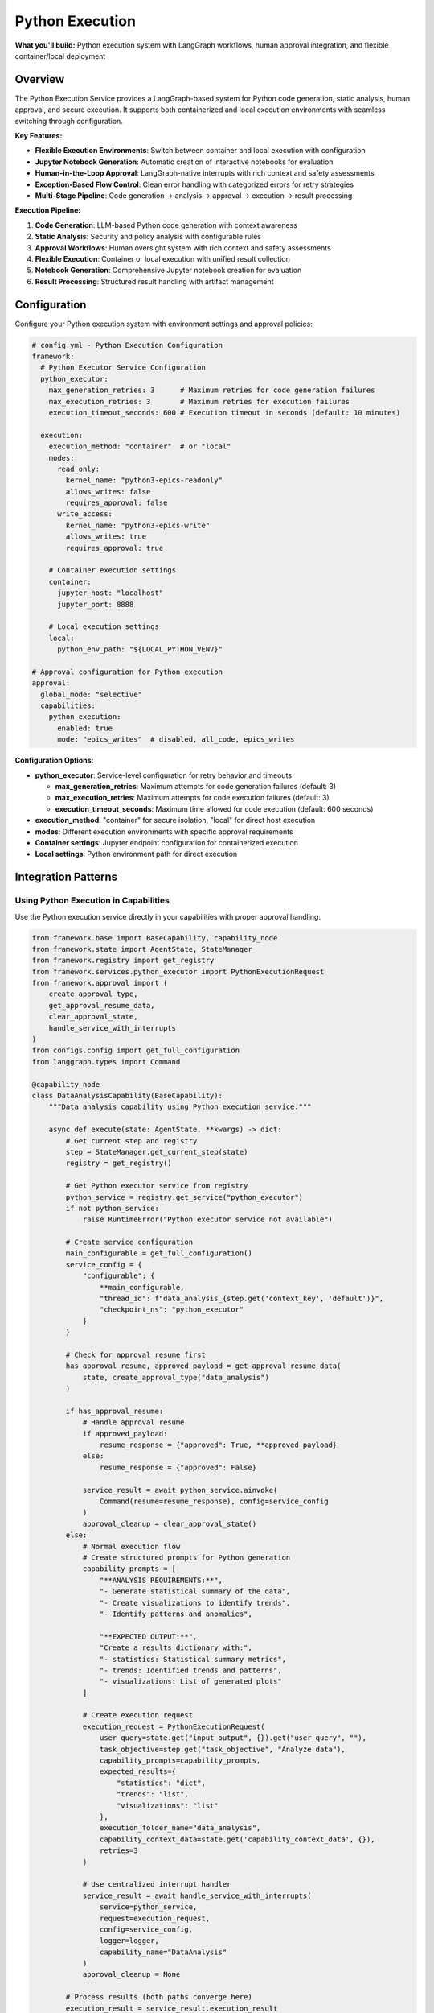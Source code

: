 ================
Python Execution
================

**What you'll build:** Python execution system with LangGraph workflows, human approval integration, and flexible container/local deployment

.. dropdown:: 📚 What You'll Learn
   :color: primary
   :icon: book

   **Key Concepts:**
   
   - Using registry-based :class:`PythonExecutorService` access for code execution
   - Creating :class:`PythonExecutionRequest` with structured ``capability_prompts``
   - Implementing approval handling with ``handle_service_with_interrupts()``
   - Managing approval resume/clear state with ``get_approval_resume_data()`` and ``clear_approval_state()``
   - Proper service configuration with ``thread_id`` and ``checkpoint_ns``
   - Container vs local execution through ``config.yml`` settings

   **Prerequisites:** Understanding of :doc:`01_human-approval-workflows` and :doc:`../03_core-framework-systems/05_message-and-execution-flow`
   
Overview
========

The Python Execution Service provides a LangGraph-based system for Python code generation, static analysis, human approval, and secure execution. It supports both containerized and local execution environments with seamless switching through configuration.

**Key Features:**

- **Flexible Execution Environments**: Switch between container and local execution with configuration
- **Jupyter Notebook Generation**: Automatic creation of interactive notebooks for evaluation
- **Human-in-the-Loop Approval**: LangGraph-native interrupts with rich context and safety assessments
- **Exception-Based Flow Control**: Clean error handling with categorized errors for retry strategies
- **Multi-Stage Pipeline**: Code generation → analysis → approval → execution → result processing

**Execution Pipeline:**

1. **Code Generation**: LLM-based Python code generation with context awareness
2. **Static Analysis**: Security and policy analysis with configurable rules  
3. **Approval Workflows**: Human oversight system with rich context and safety assessments
4. **Flexible Execution**: Container or local execution with unified result collection
5. **Notebook Generation**: Comprehensive Jupyter notebook creation for evaluation
6. **Result Processing**: Structured result handling with artifact management

Configuration
=============

Configure your Python execution system with environment settings and approval policies:

.. code-block:: yaml

   # config.yml - Python Execution Configuration
   framework:
     # Python Executor Service Configuration
     python_executor:
       max_generation_retries: 3      # Maximum retries for code generation failures
       max_execution_retries: 3       # Maximum retries for execution failures
       execution_timeout_seconds: 600 # Execution timeout in seconds (default: 10 minutes)
     
     execution:
       execution_method: "container"  # or "local"
       modes:
         read_only:
           kernel_name: "python3-epics-readonly"
           allows_writes: false
           requires_approval: false
         write_access:
           kernel_name: "python3-epics-write" 
           allows_writes: true
           requires_approval: true
       
       # Container execution settings
       container:
         jupyter_host: "localhost"
         jupyter_port: 8888
         
       # Local execution settings  
       local:
         python_env_path: "${LOCAL_PYTHON_VENV}"

   # Approval configuration for Python execution
   approval:
     global_mode: "selective"
     capabilities:
       python_execution:
         enabled: true
         mode: "epics_writes"  # disabled, all_code, epics_writes

**Configuration Options:**

- **python_executor**: Service-level configuration for retry behavior and timeouts
  
  - **max_generation_retries**: Maximum attempts for code generation failures (default: 3)
  - **max_execution_retries**: Maximum attempts for code execution failures (default: 3)  
  - **execution_timeout_seconds**: Maximum time allowed for code execution (default: 600 seconds)

- **execution_method**: "container" for secure isolation, "local" for direct host execution
- **modes**: Different execution environments with specific approval requirements
- **Container settings**: Jupyter endpoint configuration for containerized execution
- **Local settings**: Python environment path for direct execution

Integration Patterns
====================

Using Python Execution in Capabilities
---------------------------------------

Use the Python execution service directly in your capabilities with proper approval handling:

.. code-block:: python

   from framework.base import BaseCapability, capability_node
   from framework.state import AgentState, StateManager
   from framework.registry import get_registry
   from framework.services.python_executor import PythonExecutionRequest
   from framework.approval import (
       create_approval_type,
       get_approval_resume_data,
       clear_approval_state,
       handle_service_with_interrupts
   )
   from configs.config import get_full_configuration
   from langgraph.types import Command

   @capability_node
   class DataAnalysisCapability(BaseCapability):
       """Data analysis capability using Python execution service."""
       
       async def execute(state: AgentState, **kwargs) -> dict:
           # Get current step and registry
           step = StateManager.get_current_step(state)
           registry = get_registry()
           
           # Get Python executor service from registry
           python_service = registry.get_service("python_executor")
           if not python_service:
               raise RuntimeError("Python executor service not available")
           
           # Create service configuration
           main_configurable = get_full_configuration()
           service_config = {
               "configurable": {
                   **main_configurable,
                   "thread_id": f"data_analysis_{step.get('context_key', 'default')}",
                   "checkpoint_ns": "python_executor"
               }
           }
           
           # Check for approval resume first
           has_approval_resume, approved_payload = get_approval_resume_data(
               state, create_approval_type("data_analysis")
           )
           
           if has_approval_resume:
               # Handle approval resume
               if approved_payload:
                   resume_response = {"approved": True, **approved_payload}
               else:
                   resume_response = {"approved": False}
               
               service_result = await python_service.ainvoke(
                   Command(resume=resume_response), config=service_config
               )
               approval_cleanup = clear_approval_state()
           else:
               # Normal execution flow
               # Create structured prompts for Python generation
               capability_prompts = [
                   "**ANALYSIS REQUIREMENTS:**",
                   "- Generate statistical summary of the data",
                   "- Create visualizations to identify trends",
                   "- Identify patterns and anomalies",
                   
                   "**EXPECTED OUTPUT:**",
                   "Create a results dictionary with:",
                   "- statistics: Statistical summary metrics",
                   "- trends: Identified trends and patterns",
                   "- visualizations: List of generated plots"
               ]
               
               # Create execution request
               execution_request = PythonExecutionRequest(
                   user_query=state.get("input_output", {}).get("user_query", ""),
                   task_objective=step.get("task_objective", "Analyze data"),
                   capability_prompts=capability_prompts,
                   expected_results={
                       "statistics": "dict",
                       "trends": "list",
                       "visualizations": "list"
                   },
                   execution_folder_name="data_analysis",
                   capability_context_data=state.get('capability_context_data', {}),
                   retries=3
               )
               
               # Use centralized interrupt handler
               service_result = await handle_service_with_interrupts(
                   service=python_service,
                   request=execution_request,
                   config=service_config,
                   logger=logger,
                   capability_name="DataAnalysis"
               )
               approval_cleanup = None
           
           # Process results (both paths converge here)
           execution_result = service_result.execution_result
           
           # Store context using StateManager
           context_updates = StateManager.store_context(
               state,
               registry.context_types.ANALYSIS_RESULTS,
               step.get("context_key"),
               analysis_context
           )
           
           # Return with optional approval cleanup
           if approval_cleanup:
               return {**context_updates, **approval_cleanup}
           else:
               return context_updates

Execution Environment Management
================================

Container vs Local Execution
----------------------------

The Python execution service supports both container and local execution environments. The execution method is primarily configured through the config system, but you can also implement dynamic selection logic if needed.

**Configuration-Based Execution Method:**

The execution method is typically set in your ``config.yml``:

.. code-block:: yaml

   framework:
     execution:
       execution_method: "container"  # or "local"
       container:
         jupyter_host: "localhost"
         jupyter_port: 8888
       local:
         python_env_path: "${LOCAL_PYTHON_VENV}"

**Example: Dynamic Environment Selection (Advanced Use Case):**

For advanced scenarios where you need to dynamically choose execution environments based on request characteristics, here's an example pattern:

.. code-block:: python

   class FlexiblePythonExecution:
       """Example: Dynamic execution environment selection.
       
       Note: This is an advanced pattern. Most use cases should rely on 
       the standard config.yml execution_method setting.
       """
       
       def _select_execution_environment(self, code_request: dict) -> str:
           """Example: Select execution environment based on request characteristics.
           
           This would be used to override the default config.yml setting
           for specific requests that have special requirements.
           """
           
           requires_isolation = code_request.get("requires_isolation", False)
           has_dependencies = code_request.get("has_special_dependencies", False)
           is_long_running = code_request.get("estimated_time", 0) > 300
           security_level = code_request.get("security_level", "medium")
           
           # Example decision logic for environment selection
           if security_level == "high" or requires_isolation:
               return "container"
           elif has_dependencies or is_long_running:
               return "container"
           else:
               return "local"  # Faster for simple operations
       
       async def execute_with_dynamic_environment(self, state, request_data):
           """Example: Override execution method in service config."""
           
           # Get the dynamic execution method
           execution_method = self._select_execution_environment(request_data)
           
           # Override the config setting for this specific request
           main_configurable = get_full_configuration()
           service_config = {
               "configurable": {
                   **main_configurable,
                   "execution_method": execution_method,  # Override config.yml setting
                   "thread_id": f"dynamic_{execution_method}",
                   "checkpoint_ns": "python_executor"
               }
           }
           
           # Use the service with the dynamic configuration
           # ... rest of service call ...

Advanced Patterns
=================

Multi-Stage Analysis Pipeline
-----------------------------

Chain multiple Python executions for complex analysis workflows with proper approval handling:

.. code-block:: python

   async def multi_stage_analysis(self, state: AgentState, data_context: dict) -> dict:
       """Execute multi-stage analysis pipeline with approval handling."""
       
       registry = get_registry()
       python_service = registry.get_service("python_executor")
       main_configurable = get_full_configuration()
       logger = logging.getLogger(__name__)
       
       # Stage 1: Data preprocessing
       stage1_config = {
           "configurable": {
               **main_configurable,
               "thread_id": "stage1_preprocessing",
               "checkpoint_ns": "python_executor"
           }
       }
       
       preprocessing_prompts = [
           "**PREPROCESSING STAGE:**",
           "- Clean and validate the input data",
           "- Handle missing values and outliers", 
           "- Prepare data for statistical analysis"
       ]
       
       preprocessing_request = PythonExecutionRequest(
           user_query="Data preprocessing stage",
           task_objective="Clean and prepare data for analysis",
           capability_prompts=preprocessing_prompts,
           expected_results={"cleaned_data": "pandas.DataFrame", "summary": "dict"},
           execution_folder_name="stage1_preprocessing",
           capability_context_data=data_context
       )
       
       stage1_result = await handle_service_with_interrupts(
           service=python_service,
           request=preprocessing_request,
           config=stage1_config,
           logger=logger,
           capability_name="PreprocessingStage"
       )
       
       # Stage 2: Statistical analysis (using results from stage 1)
       stage2_config = {
           "configurable": {
               **main_configurable,
               "thread_id": "stage2_analysis",
               "checkpoint_ns": "python_executor"
           }
       }
       
       analysis_prompts = [
           "**STATISTICAL ANALYSIS STAGE:**",
           "- Use the cleaned data from preprocessing stage",
           "- Perform comprehensive statistical analysis",
           "- Generate summary statistics and insights"
       ]
       
       # Combine original context with preprocessing results
       stage2_context = {
           **data_context,
           "preprocessing_results": stage1_result.execution_result.results
       }
       
       analysis_request = PythonExecutionRequest(
           user_query="Statistical analysis stage",
           task_objective="Perform statistical analysis on preprocessed data",
           capability_prompts=analysis_prompts,
           expected_results={"statistics": "dict", "insights": "list"},
           execution_folder_name="stage2_analysis",
           capability_context_data=stage2_context
       )
       
       stage2_result = await handle_service_with_interrupts(
           service=python_service,
           request=analysis_request,
           config=stage2_config,
           logger=logger,
           capability_name="AnalysisStage"
       )
       
       return {
           "pipeline_completed": True,
           "stages": {
               "preprocessing": stage1_result,
               "analysis": stage2_result
           }
       }

Troubleshooting
===============

**Common Issues:**

**Issue**: Python execution service not available
   - **Cause**: Service not registered in framework registry
   - **Solution**: Verify PythonExecutorService is registered in registry configuration using ``registry.get_service("python_executor")``

**Issue**: GraphInterrupt not being handled properly
   - **Cause**: Using direct service.ainvoke() instead of handle_service_with_interrupts()
   - **Solution**: Always use handle_service_with_interrupts() for service calls that may require approval

**Issue**: Approval resume not working
   - **Cause**: Missing approval resume check or incorrect Command usage
   - **Solution**: Check for approval resume with get_approval_resume_data() and use Command(resume=response) for resumption

**Issue**: Service configuration errors
   - **Cause**: Missing thread_id, checkpoint_ns, or incorrect configurable structure
   - **Solution**: Use get_full_configuration() and include proper thread_id and checkpoint_ns in service config

**Issue**: Container execution failing with connection errors
   - **Cause**: Jupyter container not accessible or misconfigured
   - **Solution**: Check container endpoints and ensure Jupyter is running

**Issue**: Generated notebooks not accessible
   - **Cause**: File path or URL generation issues
   - **Solution**: Check execution folder configuration and notebook link generation


Next Steps
==========

After implementing Python execution service integration:

- :doc:`04_memory-storage-service` - Integrate memory storage with Python execution
- :doc:`05_container-and-deployment` - Advanced container orchestration
- :doc:`01_human-approval-workflows` - Understanding the approval system integration

**Related API Reference:**

- :doc:`../../api_reference/03_production_systems/03_python-execution` - Complete Python execution API
- :doc:`../../api_reference/03_production_systems/01_human-approval` - Approval system integration
- :doc:`../../api_reference/01_core_framework/02_state_and_context` - State management for execution workflows
